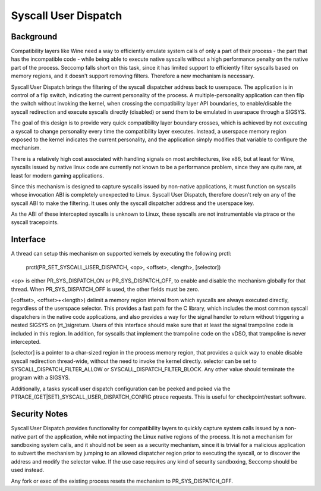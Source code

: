 .. SPDX-License-Identifier: GPL-2.0

=====================
Syscall User Dispatch
=====================

Background
----------

Compatibility layers like Wine need a way to efficiently emulate system
calls of only a part of their process - the part that has the
incompatible code - while being able to execute native syscalls without
a high performance penalty on the native part of the process.  Seccomp
falls short on this task, since it has limited support to efficiently
filter syscalls based on memory regions, and it doesn't support removing
filters.  Therefore a new mechanism is necessary.

Syscall User Dispatch brings the filtering of the syscall dispatcher
address back to userspace.  The application is in control of a flip
switch, indicating the current personality of the process.  A
multiple-personality application can then flip the switch without
invoking the kernel, when crossing the compatibility layer API
boundaries, to enable/disable the syscall redirection and execute
syscalls directly (disabled) or send them to be emulated in userspace
through a SIGSYS.

The goal of this design is to provide very quick compatibility layer
boundary crosses, which is achieved by not executing a syscall to change
personality every time the compatibility layer executes.  Instead, a
userspace memory region exposed to the kernel indicates the current
personality, and the application simply modifies that variable to
configure the mechanism.

There is a relatively high cost associated with handling signals on most
architectures, like x86, but at least for Wine, syscalls issued by
native linux code are currently not known to be a performance problem,
since they are quite rare, at least for modern gaming applications.

Since this mechanism is designed to capture syscalls issued by
non-native applications, it must function on syscalls whose invocation
ABI is completely unexpected to Linux.  Syscall User Dispatch, therefore
doesn't rely on any of the syscall ABI to make the filtering.  It uses
only the syscall dispatcher address and the userspace key.

As the ABI of these intercepted syscalls is unknown to Linux, these
syscalls are not instrumentable via ptrace or the syscall tracepoints.

Interface
---------

A thread can setup this mechanism on supported kernels by executing the
following prctl:

  prctl(PR_SET_SYSCALL_USER_DISPATCH, <op>, <offset>, <length>, [selector])

<op> is either PR_SYS_DISPATCH_ON or PR_SYS_DISPATCH_OFF, to enable and
disable the mechanism globally for that thread.  When
PR_SYS_DISPATCH_OFF is used, the other fields must be zero.

[<offset>, <offset>+<length>) delimit a memory region interval
from which syscalls are always executed directly, regardless of the
userspace selector.  This provides a fast path for the C library, which
includes the most common syscall dispatchers in the native code
applications, and also provides a way for the signal handler to return
without triggering a nested SIGSYS on (rt\_)sigreturn.  Users of this
interface should make sure that at least the signal trampoline code is
included in this region. In addition, for syscalls that implement the
trampoline code on the vDSO, that trampoline is never intercepted.

[selector] is a pointer to a char-sized region in the process memory
region, that provides a quick way to enable disable syscall redirection
thread-wide, without the need to invoke the kernel directly.  selector
can be set to SYSCALL_DISPATCH_FILTER_ALLOW or SYSCALL_DISPATCH_FILTER_BLOCK.
Any other value should terminate the program with a SIGSYS.

Additionally, a tasks syscall user dispatch configuration can be peeked
and poked via the PTRACE_(GET|SET)_SYSCALL_USER_DISPATCH_CONFIG ptrace
requests. This is useful for checkpoint/restart software.

Security Notes
--------------

Syscall User Dispatch provides functionality for compatibility layers to
quickly capture system calls issued by a non-native part of the
application, while not impacting the Linux native regions of the
process.  It is not a mechanism for sandboxing system calls, and it
should not be seen as a security mechanism, since it is trivial for a
malicious application to subvert the mechanism by jumping to an allowed
dispatcher region prior to executing the syscall, or to discover the
address and modify the selector value.  If the use case requires any
kind of security sandboxing, Seccomp should be used instead.

Any fork or exec of the existing process resets the mechanism to
PR_SYS_DISPATCH_OFF.
